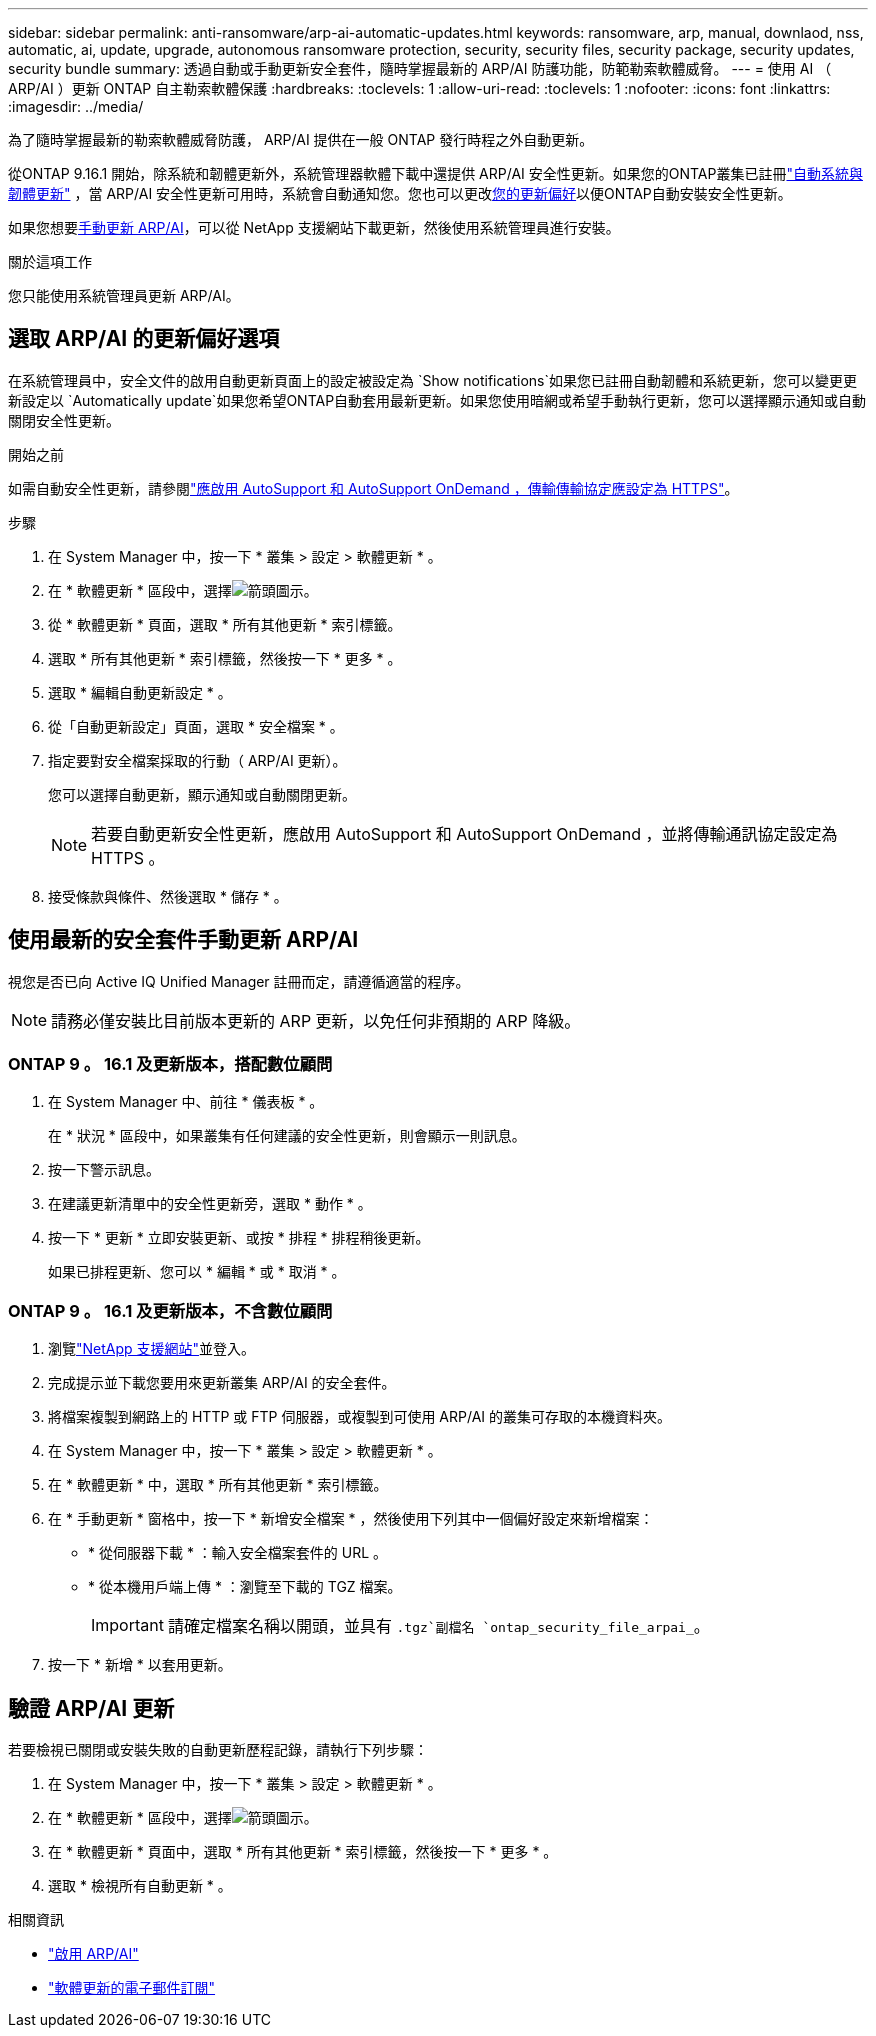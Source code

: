 ---
sidebar: sidebar 
permalink: anti-ransomware/arp-ai-automatic-updates.html 
keywords: ransomware, arp, manual, downlaod, nss, automatic, ai, update, upgrade, autonomous ransomware protection, security, security files, security package, security updates, security bundle 
summary: 透過自動或手動更新安全套件，隨時掌握最新的 ARP/AI 防護功能，防範勒索軟體威脅。 
---
= 使用 AI （ ARP/AI ）更新 ONTAP 自主勒索軟體保護
:hardbreaks:
:toclevels: 1
:allow-uri-read: 
:toclevels: 1
:nofooter: 
:icons: font
:linkattrs: 
:imagesdir: ../media/


[role="lead"]
為了隨時掌握最新的勒索軟體威脅防護， ARP/AI 提供在一般 ONTAP 發行時程之外自動更新。

從ONTAP 9.16.1 開始，除系統和韌體更新外，系統管理器軟體下載中還提供 ARP/AI 安全性更新。如果您的ONTAP叢集已註冊link:../update/enable-automatic-updates-task.html["自動系統與韌體更新"] ，當 ARP/AI 安全性更新可用時，系統會自動通知您。您也可以更改<<選取 ARP/AI 的更新偏好選項,您的更新偏好>>以便ONTAP自動安裝安全性更新。

如果您想要<<使用最新的安全套件手動更新 ARP/AI,手動更新 ARP/AI>>，可以從 NetApp 支援網站下載更新，然後使用系統管理員進行安裝。

.關於這項工作
您只能使用系統管理員更新 ARP/AI。



== 選取 ARP/AI 的更新偏好選項

在系統管理員中，安全文件的啟用自動更新頁面上的設定被設定為 `Show notifications`如果您已註冊自動韌體和系統更新，您可以變更更新設定以 `Automatically update`如果您希望ONTAP自動套用最新更新。如果您使用暗網或希望手動執行更新，您可以選擇顯示通知或自動關閉安全性更新。

.開始之前
如需自動安全性更新，請參閱link:../system-admin/setup-autosupport-task.html["應啟用 AutoSupport 和 AutoSupport OnDemand ，傳輸傳輸協定應設定為 HTTPS"]。

.步驟
. 在 System Manager 中，按一下 * 叢集 > 設定 > 軟體更新 * 。
. 在 * 軟體更新 * 區段中，選擇image:icon_arrow.gif["箭頭圖示"]。
. 從 * 軟體更新 * 頁面，選取 * 所有其他更新 * 索引標籤。
. 選取 * 所有其他更新 * 索引標籤，然後按一下 * 更多 * 。
. 選取 * 編輯自動更新設定 * 。
. 從「自動更新設定」頁面，選取 * 安全檔案 * 。
. 指定要對安全檔案採取的行動（ ARP/AI 更新）。
+
您可以選擇自動更新，顯示通知或自動關閉更新。

+

NOTE: 若要自動更新安全性更新，應啟用 AutoSupport 和 AutoSupport OnDemand ，並將傳輸通訊協定設定為 HTTPS 。

. 接受條款與條件、然後選取 * 儲存 * 。




== 使用最新的安全套件手動更新 ARP/AI

視您是否已向 Active IQ Unified Manager 註冊而定，請遵循適當的程序。


NOTE: 請務必僅安裝比目前版本更新的 ARP 更新，以免任何非預期的 ARP 降級。



=== ONTAP 9 。 16.1 及更新版本，搭配數位顧問

. 在 System Manager 中、前往 * 儀表板 * 。
+
在 * 狀況 * 區段中，如果叢集有任何建議的安全性更新，則會顯示一則訊息。

. 按一下警示訊息。
. 在建議更新清單中的安全性更新旁，選取 * 動作 * 。
. 按一下 * 更新 * 立即安裝更新、或按 * 排程 * 排程稍後更新。
+
如果已排程更新、您可以 * 編輯 * 或 * 取消 * 。





=== ONTAP 9 。 16.1 及更新版本，不含數位顧問

. 瀏覽link:https://mysupport.netapp.com/site/tools/tool-eula/arp-ai["NetApp 支援網站"^]並登入。
. 完成提示並下載您要用來更新叢集 ARP/AI 的安全套件。
. 將檔案複製到網路上的 HTTP 或 FTP 伺服器，或複製到可使用 ARP/AI 的叢集可存取的本機資料夾。
. 在 System Manager 中，按一下 * 叢集 > 設定 > 軟體更新 * 。
. 在 * 軟體更新 * 中，選取 * 所有其他更新 * 索引標籤。
. 在 * 手動更新 * 窗格中，按一下 * 新增安全檔案 * ，然後使用下列其中一個偏好設定來新增檔案：
+
** * 從伺服器下載 * ：輸入安全檔案套件的 URL 。
** * 從本機用戶端上傳 * ：瀏覽至下載的 TGZ 檔案。
+

IMPORTANT: 請確定檔案名稱以開頭，並具有 `.tgz`副檔名 `ontap_security_file_arpai_`。



. 按一下 * 新增 * 以套用更新。




== 驗證 ARP/AI 更新

若要檢視已關閉或安裝失敗的自動更新歷程記錄，請執行下列步驟：

. 在 System Manager 中，按一下 * 叢集 > 設定 > 軟體更新 * 。
. 在 * 軟體更新 * 區段中，選擇image:icon_arrow.gif["箭頭圖示"]。
. 在 * 軟體更新 * 頁面中，選取 * 所有其他更新 * 索引標籤，然後按一下 * 更多 * 。
. 選取 * 檢視所有自動更新 * 。


.相關資訊
* link:enable-arp-ai-with-au.html["啟用 ARP/AI"]
* https://mysupport.netapp.com/site/user/email-subscription["軟體更新的電子郵件訂閱"^]

